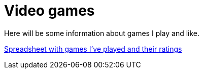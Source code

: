 # Video games

Here will be some information about games I play and like. 

link:https://docs.google.com/spreadsheets/d/1IJj9tiEPOmGazc_BDcE_DB3V_O0aSVFqdPoYFrKmzTE/edit?usp=sharing[Spreadsheet with games I've played and their ratings]


